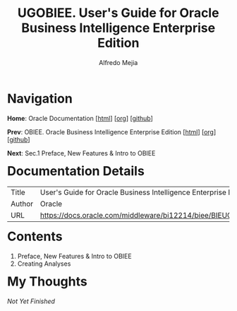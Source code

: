 #+title: UGOBIEE. User's Guide for Oracle Business Intelligence Enterprise Edition
#+author: Alfredo Mejia
#+options: num:nil html-postamble:nil
#+html_head: <link rel="stylesheet" type="text/css" href="../../../scratch/bulma/bulma.css" /> <style>body {margin: 5%} h1,h2,h3,h4,h5,h6 {margin-top: 3%}</style>

* Navigation
*Home*: Oracle Documentation [[[file:../../000.Home.html][html]]] [[[file:../../000.Home.org][org]]] [[[https://github.com/alfredo-mejia/notes/tree/main/Oracle%20Docs][github]]]

*Prev*: OBIEE. Oracle Business Intelligence Enterprise Edition [[[file:../OBIEE.000.Home.html][html]]] [[[file:../OBIEE.000.Home.org][org]]] [[[https://github.com/alfredo-mejia/notes/tree/main/Oracle%20Docs/OBIEE.Oracle%20Business%20Intelligence%20Enterprise%20Edition][github]]]

*Next*: Sec.1 Preface, New Features & Intro to OBIEE

* Documentation Details
| Title  | User's Guide for Oracle Business Intelligence Enterprise Edition |
| Author | Oracle                                                           |
| URL    | https://docs.oracle.com/middleware/bi12214/biee/BIEUG/toc.htm    |

* Contents
1. Preface, New Features & Intro to OBIEE
2. Creating Analyses

* My Thoughts
/Not Yet Finished/

